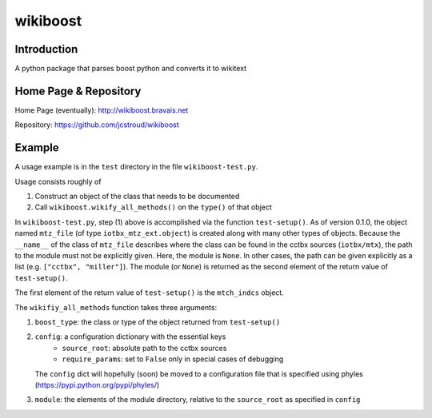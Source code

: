 ===========
 wikiboost 
===========

Introduction
------------

A python package that parses boost python and converts it to wikitext


Home Page & Repository
----------------------

Home Page (eventually): http://wikiboost.bravais.net

Repository: https://github.com/jcstroud/wikiboost


Example
-------

A usage example is in the ``test`` directory in the
file ``wikiboost-test.py``.

Usage consists roughly of

1. Construct an object of the class that needs to be documented
2. Call ``wikiboost.wikify_all_methods()`` on the ``type()`` of that object

In ``wikiboost-test.py``, step (1) above is accomplished via
the function ``test-setup()``. As of version 0.1.0, the
object named ``mtz_file`` (of type ``iotbx_mtz_ext.object``)
is created along with many other types of objects. Because the ``__name__``
of the class of ``mtz_file`` describes where the class can be
found in the cctbx sources (``iotbx/mtx``), the path to
the module must not be explicitly given. Here, the module
is ``None``. In other cases, the path can be given explicitly
as a list (e.g. ``["cctbx", "miller"]``).  The module (or ``None``)
is returned as the second element of the return value of ``test-setup()``.

The first element of the return value of ``test-setup()``
is the ``mtch_indcs`` object.

The ``wikifiy_all_methods`` function takes three arguments:

1. ``boost_type``: the class or type of the object returned from ``test-setup()``
2. ``config``: a configuration dictionary with the essential keys
       - ``source_root``: absolute path to the cctbx sources
       - ``require_params``: set to ``False`` only in special cases of debugging
   The ``config`` dict will hopefully (soon) be moved to a configuration file that
   is specified using phyles (https://pypi.python.org/pypi/phyles/)
3. ``module``: the elements of the module directory, relative to
   the ``source_root`` as specified in ``config``
